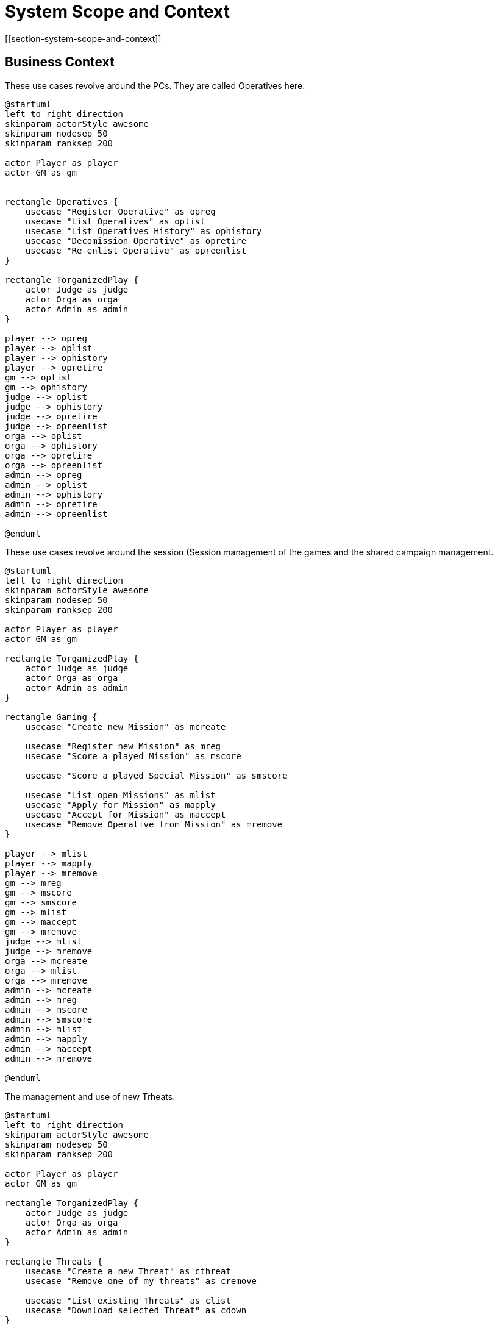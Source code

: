 = System Scope and Context
[[section-system-scope-and-context]]

ifndef::imagesdir[:imagesdir: ../images]


== Business Context

.These use cases revolve around the ((PC))s. They are called ((Operative))s here.
[plantuml,business-context-operatives,svg]
....
@startuml
left to right direction
skinparam actorStyle awesome
skinparam nodesep 50
skinparam ranksep 200

actor Player as player
actor GM as gm


rectangle Operatives {
    usecase "Register Operative" as opreg
    usecase "List Operatives" as oplist
    usecase "List Operatives History" as ophistory
    usecase "Decomission Operative" as opretire
    usecase "Re-enlist Operative" as opreenlist
}

rectangle TorganizedPlay {
    actor Judge as judge
    actor Orga as orga
    actor Admin as admin
}

player --> opreg
player --> oplist
player --> ophistory
player --> opretire
gm --> oplist
gm --> ophistory
judge --> oplist
judge --> ophistory
judge --> opretire
judge --> opreenlist
orga --> oplist
orga --> ophistory
orga --> opretire
orga --> opreenlist
admin --> opreg
admin --> oplist
admin --> ophistory
admin --> opretire
admin --> opreenlist

@enduml
....

.These use cases revolve around the session (((Session)) management of the games and the shared campaign (((Shared Campaign))) management.
[plantuml,business-context-gaming,svg]
....
@startuml
left to right direction
skinparam actorStyle awesome
skinparam nodesep 50
skinparam ranksep 200

actor Player as player
actor GM as gm

rectangle TorganizedPlay {
    actor Judge as judge
    actor Orga as orga
    actor Admin as admin
}

rectangle Gaming {
    usecase "Create new Mission" as mcreate

    usecase "Register new Mission" as mreg
    usecase "Score a played Mission" as mscore

    usecase "Score a played Special Mission" as smscore

    usecase "List open Missions" as mlist
    usecase "Apply for Mission" as mapply
    usecase "Accept for Mission" as maccept
    usecase "Remove Operative from Mission" as mremove
}

player --> mlist
player --> mapply
player --> mremove
gm --> mreg
gm --> mscore
gm --> smscore
gm --> mlist
gm --> maccept
gm --> mremove
judge --> mlist
judge --> mremove
orga --> mcreate
orga --> mlist
orga --> mremove
admin --> mcreate
admin --> mreg
admin --> mscore
admin --> smscore
admin --> mlist
admin --> mapply
admin --> maccept
admin --> mremove

@enduml
....


.The management and use of new ((Trheat))s.
[plantuml,business-context-threats,svg]
....
@startuml
left to right direction
skinparam actorStyle awesome
skinparam nodesep 50
skinparam ranksep 200

actor Player as player
actor GM as gm

rectangle TorganizedPlay {
    actor Judge as judge
    actor Orga as orga
    actor Admin as admin
}

rectangle Threats {
    usecase "Create a new Threat" as cthreat
    usecase "Remove one of my threats" as cremove

    usecase "List existing Threats" as clist
    usecase "Download selected Threat" as cdown
}

gm --> cthreat
gm --> cremove
gm --> clist
gm --> cdown
orga --> cthreat
orga --> cremove
orga --> clist
orga --> cdown
admin --> cthreat
admin --> cremove
admin --> clist
admin --> cdown

@enduml
....


.The integrated ((torg-codex)).
[plantuml,business-context-codex,svg]
....
@startuml
left to right direction
skinparam actorStyle awesome
skinparam nodesep 50
skinparam ranksep 200

actor Player as player
actor GM as gm

rectangle TorganizedPlay {
    actor Judge as judge
    actor Orga as orga
    actor Admin as admin
}

rectangle Codex {
    usecase "All of torg-codex" as codex
}

player --> codex

@enduml
....


.Player management.
[plantuml,business-context-player,svg]
....
@startuml
left to right direction
skinparam actorStyle awesome
skinparam nodesep 50
skinparam ranksep 200

actor Player as player
actor GM as gm

rectangle TorganizedPlay {
    actor Judge as judge
    actor Orga as orga
    actor Admin as admin
}

rectangle Player {
    usecase "List players" as ulist
    usecase "List player logfile" as ulogfile

    usecase "Create new logfile entry" as ulog

    usecase "Detain player" as udetain
    usecase "Petition Detainment" as udetainpetition
    usecase "Release player" as urelease

    usecase "Ban player" as uban
    usecase "Petition Ban" as ubanpetition
    usecase "Unban player" as uunban
}

player --> ulist
player --> ulogfile
player --> udetainpetition
player --> ubanpetition
gm --> ulist
judge --> ulist
judge --> ulogfile
judge --> uban
judge --> uunban
judge --> udetain
judge --> urelease
orga --> ulist
orga --> ulogfile
orga --> udetain
orga --> urelease
orga --> udetainpetition
admin --> ulist
admin --> ulogfile
admin --> uban
admin --> uunban
admin --> udetain
admin --> urelease

@enduml
....


<<<
== Technical Context

.The technical context of the DCIS.
[plantuml,technical-context,svg]
....
@startuml
skinparam actorStyle awesome
skinparam nodesep 50
skinparam ranksep 200

actor :Player:
actor :GM:
actor :Judge:
actor :Orga:
actor :Admin:

[k8s ingress]
component "k8s ingress" {
    portin HTTP as HTTPingressIn

    component "ingress" as HTTPingress

    HTTPingressIn -- HTTPingress
}

[FoundryVTT]
[SSO]

together{
    [dcis-gaming]
    [torg-codex]
    [dcis-threats]
    [dcis-operatives]
    together {
        [dcis-players]
        [mail]
        [discord]
    }
}
[dcis-commons]

component dcis-gaming {
    portin HTTP as HTTPgaming
    portout broker as BROKERgaming

    component "torganized-play-gaming" as DCISgaming
    database "PostgreSQL" as gamingDB

    HTTPgaming -- DCISgaming
    BROKERgaming -- DCISgaming
    DCISgaming -- gamingDB
}

component torg-codex {
    portin HTTP as HTTPcodex
    portout broker as BROKERcodex

    component "torg-codex" as DCIScodex
    database "MongoDB" as codexDB

    HTTPcodex -- DCIScodex
    BROKERcodex -- DCIScodex
    DCIScodex -- codexDB
}

component dcis-threats {
    portin HTTP as HTTPthreats
    portout broker as BROKERthreats

    component "torganized-play-threats" as DCISthreats
    database "PostgreSQL" as threatsDB

    HTTPthreats -- DCISthreats
    BROKERthreats -- DCISthreats
    DCISthreats -- threatsDB
}

[broker-broker]
component "broker-broker" {
    portin broker as BROKERbroker

    component "broker-broker" as DCISbroker

    BROKERbroker -- DCISbroker
}

component dcis-operatives {
    portin HTTP as HTTPoperatives
    portout broker as BROKERoperatives

    component "torganized-play-operatives" as DCISoperatives
    database "PostgreSQL" as operativesDB

    HTTPoperatives -- DCISoperatives
    BROKERoperatives -- DCISoperatives
    DCISoperatives -- operativesDB
}

component dcis-players {
    portin HTTP as HTTPplayers
    portout broker as BROKERplayers

    component "torganized-play-players" as DCISplayers
    database "PostgreSQL" as playersDB

    HTTPplayers -- DCISplayers
    BROKERplayers -- DCISplayers
    DCISplayers -- playersDB
}

component dcis-commons {
    portin HTTP as HTTPcommons

    component "torganized-play-commons" as DCIScommons

    HTTPcommons -- DCIScommons
}



:Player: .d.> HTTPingressIn
:GM: .d.> HTTPingressIn
:Judge: .d.> HTTPingressIn
:Orga: .d.> HTTPingressIn
:Admin: .d.> HTTPingressIn

FoundryVTT .d.> HTTPingressIn

DCISgaming ..> SSO
DCIScodex ..> SSO
DCISthreats ..> SSO
DCISoperatives ..> SSO
DCISplayers ..> SSO

HTTPingress .d.> HTTPgaming : use
HTTPingress .d.> HTTPcodex : use
HTTPingress .d.> HTTPthreats : use
HTTPingress .d.> HTTPoperatives : use
HTTPingress .d.> HTTPplayers : use
HTTPingress .d.> HTTPcommons : use

DCISplayers ..> mail : use
DCISplayers ..> discord : use

BROKERbroker <.u.> BROKERgaming : use
BROKERbroker <.u.> BROKERcodex : use
BROKERbroker <.u.> BROKERthreats : use
BROKERbroker <.u.> BROKERoperatives : use
BROKERbroker <.u.> BROKERplayers : use
@enduml
....

**<Mapping Input/Output to Channels>**
